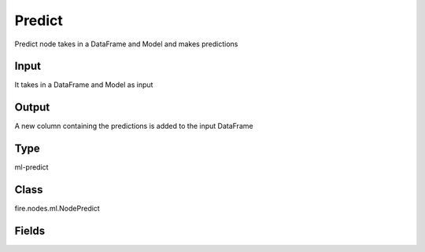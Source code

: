 Predict
=========== 

Predict node takes in a DataFrame and Model and makes predictions

Input
--------------
It takes in a DataFrame and Model as input

Output
--------------
A new column containing the predictions is added to the input DataFrame

Type
--------- 

ml-predict

Class
--------- 

fire.nodes.ml.NodePredict

Fields
--------- 

.. list-table::
      :widths: 10 5 10
      :header-rows: 1

      * - Name
        - Title
        - Description





